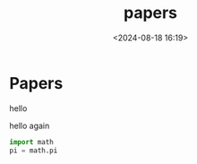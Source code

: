#+title: papers
#+date: <2024-08-18 16:19>
#+description: 
#+filetags: papers

* Papers

hello

hello again

#+begin_latex
\begin{aligned}
  \int_{0}^{\infty} f(x)dx
\end{aligned}
#+end_latex

#+begin_src python
  import math
  pi = math.pi
#+end_src
